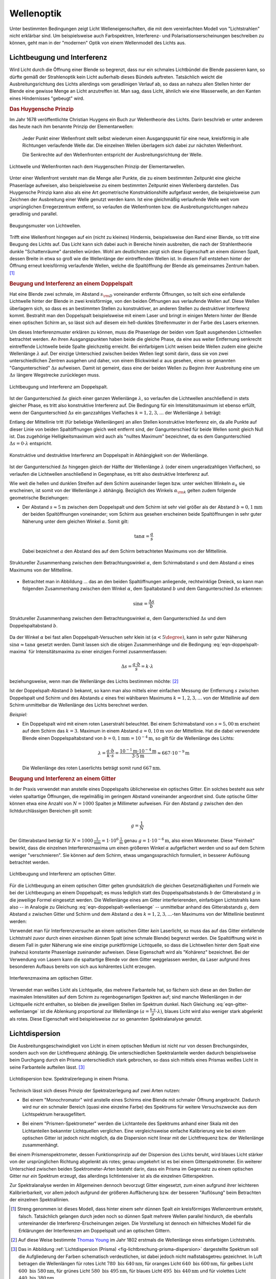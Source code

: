 .. _Wellenoptik:

Wellenoptik
===========

Unter bestimmten Bedingungen zeigt Licht Welleneigenschaften, die mit dem
vereinfachten Modell von "Lichtstrahlen" nicht erklärbar sind. Um beispielsweise
auch Farbspektren, Interferenz- und Polarisationserscheinungen beschreiben zu
können, geht man in der "modernen" Optik von einem Wellenmodell des Lichts aus.

.. index:: Lichtbeugung
.. _Lichtbeugung und Interferenz:

Lichtbeugung und Interferenz
----------------------------

Wird Licht durch die Öffnung einer Blende so begrenzt, dass nur ein schmales
Lichtbündel die Blende passieren kann, so dürfte gemäß der Strahlenoptik kein
Licht außerhalb dieses Bündels auftreten. Tatsächlich weicht die
Ausbreitungsrichtung des Lichts allerdings vom geradlinigen Verlauf ab, so dass
an nahezu allen Stellen hinter der Blende eine gewisse Menge an Licht
anzutreffen ist. Man sag, dass Licht, ähnlich wie eine Wasserwelle, an den
Kanten eines Hindernisses "gebeugt" wird.

.. index:: Huygensches Prinzip
.. _Huygensches Prinzip:

.. rubric:: Das Huygensche Prinzip

Im Jahr 1678 veröffentlichte Christian Huygens ein Buch zur Wellentheorie des
Lichts. Darin beschrieb er unter anderem das heute nach ihm benannte Prinzip der
Elementarwellen:

    Jeder Punkt einer Wellenfront stellt selbst wiederum einen Ausgangspunkt für
    eine neue, kreisförmig in alle Richtungen verlaufende Welle dar. Die
    einzelnen Wellen überlagern sich dabei zur nächsten Wellenfront.

    Die Senkrechte auf den Wellenfronten entspricht der Ausbreitungsrichtung der
    Welle.

.. Newtons Buch "Optik" erschien im Jahr 1704.

.. figure::
    ../pics/optik/lichtwelle-huygensches-prinzip.png
    :align: center
    :width: 60%
    :name: fig-huygensches-prinzip
    :alt:  fig-huygensches-prinzip

    Lichtwelle und Wellenfronten nach dem Huygenschen Prinzip der Elementarwellen.

    .. only:: html

        :download:`SVG: Lichtwelle (Huygensches Prinzip)
        <../pics/optik/lichtwelle-huygensches-prinzip.svg>`

.. index:: Wellenfront

Unter einer Wellenfront versteht man die Menge aller Punkte, die zu einem
bestimmten Zeitpunkt eine gleiche Phasenlage aufweisen, also beispielsweise zu
einem bestimmten Zeitpunkt einen Wellenberg darstellen. Das Huygensche Prinzip
kann also als eine Art geometrische Konstruktionshilfe aufgefasst werden, die
beispielsweise zum Zeichnen der Ausbreitung einer Welle genutzt werden kann. Ist
eine gleichmäßig verlaufende Welle weit vom ursprünglichen Erregerzentrum
entfernt, so verlaufen die Wellenfronten bzw. die Ausbreitungsrichtungen nahezu
geradlinig und parallel.

.. figure::
    ../pics/optik/lichtwellen-beugungsmuster.png
    :align: center
    :width: 80%
    :name: fig-lichtwellen-beugungsmuster
    :alt:  fig-lichtwellen-beugungsmuster

    Beugungsmuster von Lichtwellen.

    .. only:: html

        :download:`SVG: Lichtwellen (Beugungsmuster)
        <../pics/optik/lichtwellen-beugungsmuster.svg>`

Trifft eine Wellenfront hingegen auf ein (nicht zu kleines) Hindernis,
beispielsweise den Rand einer Blende, so tritt eine Beugung des Lichts auf. Das
Licht kann sich dabei auch in Bereiche hinein ausbreiten, die nach der
Strahlentheorie dunkle "Schattenräume" darstellen würden. Wohl am deutlichsten
zeigt sich diese Eigenschaft an einem dünnen Spalt, dessen Breite in etwa so
groß wie die Wellenlänge der eintreffenden Wellen ist. In diesem Fall entstehen
hinter der Öffnung erneut kreisförmig verlaufende Wellen, welche die
Spaltöffnung der Blende als gemeinsames Zentrum haben. [#]_

.. Verweis auf Übungsaufgaben: Konstruktion von Lichtreflexion und -brechung
.. mittels Wellenfronten

.. index:: Interferenz (Licht), Doppelspalt
.. _Beugung und Interferenz an einem Doppelspalt:

.. rubric:: Beugung und Interferenz an einem Doppelspalt

Hat eine Blende zwei schmale, im Abstand :math:`s _{\rm{D}}` voneinander
entfernte Öffnungen, so teilt sich eine einfallende Lichtwelle hinter der Blende
in zwei kreisförmige, von den beiden Öffnungen aus verlaufende Wellen auf. Diese
Wellen überlagern sich, so dass es an bestimmten Stellen zu konstruktiver, an
anderen Stellen zu destruktiver Interferenz kommt. Bestrahlt man den Doppelspalt
beispielsweise mit einem Laser und bringt in einigen Metern hinter der Blende
einen optischen Schirm an, so lässt sich auf diesem ein hell-dunkles
Streifenmuster in der Farbe des Lasers erkennen.

Um dieses Interferenzmuster erklären zu können, muss die Phasenlage der beiden
vom Spalt ausgehenden Lichtwellen betrachtet werden. An ihren Ausgangspunkten
haben beide die gleiche Phase, da eine aus weiter Entfernung senkrecht
eintreffende Lichtwelle beide Spalte gleichzeitig erreicht. Bei einfarbigem
Licht weisen beide Wellen zudem eine gleiche Wellenlänge :math:`\lambda` auf.
Der einzige Unterschied zwischen beiden Wellen liegt somit darin, dass sie von
zwei unterschiedlichen Zentren ausgehen und daher, von einem Blickwinkel
:math:`\alpha` aus gesehen, einen so genannten "Gangunterschied" :math:`\Delta
s` aufweisen. Damit ist gemeint, dass eine der beiden Wellen zu Beginn ihrer
Ausbreitung eine um :math:`\Delta s` längere Wegstrecke zurücklegen muss.

.. figure::
    ../pics/optik/lichtbeugung-interferenz-doppelspalt.png
    :align: center
    :width: 50%
    :name: fig-lichtbeugung-interferenz-doppelspalt
    :alt:  fig-lichtbeugung-interferenz-doppelspalt

    Lichtbeugung und Interferenz am Doppelspalt.

    .. only:: html

        :download:`SVG: Interferenz am Doppelspalt
        <../pics/optik/lichtbeugung-interferenz-doppelspalt.svg>`

Ist der Gangunterschied :math:`\Delta s` gleich einer ganzen Wellenlänge
:math:`\lambda`, so verlaufen die Lichtwellen anschließend in stets gleicher
Phase, es tritt also konstruktive Interferenz auf. Die Bedingung für ein
Intensitätsmaximum ist ebenso erfüllt, wenn der Gangunterschied :math:`\Delta s`
ein ganzzahliges Vielfaches :math:`k = 1,2,3,\ldots` der Wellenlänge
:math:`\lambda` beträgt:

.. math::
    :label: eqn-doppelspalt-maxima

    \Delta s = k \cdot \lambda

Entlang der Mittellinie tritt (für beliebige Wellenlängen) an allen Stellen
konstruktive Interferenz ein, da alle Punkte auf dieser Linie von beiden
Spaltöffnungen gleich weit entfernt sind, der Gangunterschied für beide Wellen
somit gleich Null ist. Das zugehörige Helligkeitsmaximum wird auch als "nulltes
Maximum" bezeichnet, da es dem Gangunterschied :math:`\Delta s = 0 \cdot
\lambda` entspricht.

.. figure::
    ../pics/optik/lichtbeugung-interferenz-doppelspalt-maxima-minima.png
    :align: center
    :width: 70%
    :name: fig-doppelspalt-maxima-minima
    :alt:  fig-doppelspalt-maxima-minima

    Konstruktive und destruktive Interferenz am Doppelspalt in Abhängigkeit von der
    Wellenlänge.

    .. only:: html

        :download:`SVG: Interferenz am Doppelspalt (Maxima und Minima)
        <../pics/optik/lichtbeugung-interferenz-doppelspalt-maxima-minima.svg>`

Ist der Gangunterschied :math:`\Delta s` hingegen gleich der Hälfte
der Wellenlänge :math:`\lambda` (oder einem ungeradzahligen Vielfachen), so
verlaufen die Lichtwellen anschließend in Gegenphase, es tritt also destruktive
Interferenz auf.

Wie weit die hellen und dunklen Streifen auf dem Schirm auseinander liegen bzw.
unter welchen Winkeln :math:`\alpha _{k}` sie erscheinen, ist somit von der
Wellenlänge :math:`\lambda` abhängig. Bezüglich des Winkels :math:`\alpha
_{\rm{k}}` gelten zudem folgende geometrische Beziehungen:


..  Beispielsweise werden so die Maxima von
..  rotem Licht mit :math:`\lambda _{\rm{rot}} = \unit[700]{nm}` weiter
..  "aufgefächert" als die Maxima von blauem Licht mit :math:`\lambda _{\rm{blau}} =
..  \unit[450]{nm}`.

* Der Abstand :math:`s \approx \unit[5]{m}` zwischen dem Doppelspalt und dem
  Schirm ist sehr viel größer als der Abstand :math:`b \approx \unit[0,1]{mm}`
  der beiden Spaltöffnungen voneinander; vom Schirm aus gesehen erscheinen beide
  Spaltöffnungen in sehr guter Näherung unter dem gleichen Winkel
  :math:`\alpha`. Somit gilt:

  .. math::

      \tan{\alpha} = \frac{a}{s}

  Dabei bezeichnet :math:`a` den Abstand des auf dem Schirm betrachteten
  Maximums von der Mittellinie.

.. figure::
    ../pics/optik/lichtbeugung-interferenz-doppelspalt-winkelbeziehung-1.png
    :align: center
    :width: 50%
    :name: fig-doppelspalt-winkelbeziehung-1
    :alt:  fig-doppelspalt-winkelbeziehung-1

    Struktureller Zusammenhang zwischen dem Betrachtungswinkel :math:`\alpha`,
    dem Schirmabstand :math:`s` und dem Abstand :math:`a` eines Maximums von der
    Mittellinie.

    .. only:: html

        :download:`SVG: Interferenz am Doppelspalt (Winkelbeziehung 1)
        <../pics/optik/lichtbeugung-interferenz-doppelspalt-winkelbeziehung-1.svg>`

* Betrachtet man in Abbildung ... das an den beiden Spaltöffnungen anliegende,
  rechtwinklige Dreieck, so kann man folgenden Zusammenhang zwischen dem Winkel
  :math:`\alpha`, dem Spaltabstand :math:`b` und dem Gangunterschied
  :math:`\Delta s` erkennen:

  .. math::

      \sin{\alpha} = \frac{\Delta s}{b}

.. figure::
    ../pics/optik/lichtbeugung-interferenz-doppelspalt-winkelbeziehung-2.png
    :align: center
    :width: 50%
    :name: fig-doppelspalt-winkelbeziehung-2
    :alt:  fig-doppelspalt-winkelbeziehung-2

    Struktureller Zusammenhang zwischen dem Betrachtungswinkel :math:`\alpha`,
    dem Gangunterschied :math:`\Delta s` und dem Doppelspaltabstand :math:`b`.

    .. only:: html

        :download:`SVG: Interferenz am Doppelspalt (Winkelbeziehung 2)
        <../pics/optik/lichtbeugung-interferenz-doppelspalt-winkelbeziehung-2.svg>`

Da der Winkel :math:`\alpha` bei fast allen Doppelspalt-Versuchen sehr klein
ist :math:`(\alpha < 5\degree)`, kann in sehr guter Näherung :math:`\sin{\alpha}
\approx \tan{\alpha}` gesetzt werden. Damit lassen sich die obigen
Zusammenhänge und die Bedingung :eq:`eqn-doppelspalt-maxima` für
Intensitätsmaxima zu einer einzigen Formel zusammenfassen:

.. math::

    \Delta s = \frac{a \cdot b}{s} = k \cdot \lambda

beziehungsweise, wenn man die Wellenlänge des Lichts bestimmen möchte: [#]_

.. math::
    :label: eqn-doppelspalt-wellenlaenge

    \lambda = \frac{a \cdot b}{k \cdot s}

Ist der Doppelspalt-Abstand :math:`b` bekannt, so kann man also mittels einer
einfachen Messung der Entfernung :math:`s` zwischen Doppelspalt und Schirm und
des Abstands :math:`a` eines frei wählbaren Maximums :math:`k=1,2,3,\ldots` von
der Mittellinie auf dem Schirm unmittelbar die Wellenlänge des Lichts berechnet
werden.

*Beispiel:*

* Ein Doppelspalt wird mit einem roten Laserstrahl beleuchtet. Bei einem
  Schirmabstand von :math:`s = \unit[5,00]{m}` erscheint auf dem Schirm das
  :math:`k=3.` Maximum in einem Abstand :math:`a = \unit[0,10]{m}` von der
  Mittellinie. Hat die dabei verwendete Blende einen Doppelspaltabstand von
  :math:`b = \unit[0,1]{mm} = \unit[10 ^{-4}]{m}`, so gilt für die Wellenlänge
  des Lichts:

  .. math::

      \lambda = \frac{a \cdot b}{k \cdot s} = \frac{\unit[10 ^{-1}]{m} \cdot
      \unit[10 ^{-4}]{m}}{3 \cdot \unit[5]{m}} \approx \unit[667 \cdot
      10^{-9}]{m}

  Die Wellenlänge des roten Laserlichts beträgt somit rund
  :math:`\unit[667]{nm}`.


.. index:: Optisches Gitter
.. _Beugung und Interferenz an einem Gitter:

.. rubric:: Beugung und Interferenz an einem Gitter

In der Praxis verwendet man anstelle eines Doppelspalts üblicherweise ein
optisches Gitter. Ein solches besteht aus sehr vielen spaltartige Öffnungen, die
regelmäßig im geringem Abstand voneinander angeordnet sind. Gute optische Gitter
können etwa eine Anzahl von :math:`N=1000` Spalten je Millimeter aufweisen. Für
den Abstand :math:`g` zwischen den den lichtdurchlässigen Bereichen gilt somit:

.. math::

    g = \frac{1}{N}

Der Gitterabstand beträgt für :math:`N=\unit[1000]{\frac{1}{mm}} = \unit[1 \cdot
10^6]{\frac{1}{m}}` genau :math:`g=\unit[1 \cdot 10 ^{-6}]{m}`, also einen
Mikrometer. Diese "Feinheit" bewirkt, dass die einzelnen Interferenzmaxima um
einen größeren Winkel :math:`\alpha` aufgefächert werden und so auf dem Schirm
weniger "verschmieren". Sie können auf dem Schirm, etwas umgangssprachlich
formuliert, in besserer Auflösung betrachtet werden.

.. figure::
    ../pics/optik/lichtbeugung-interferenz-gitter.png
    :align: center
    :width: 50%
    :name: fig-lichtbeugung-interferenz-gitter
    :alt:  fig-lichtbeugung-interferenz-gitter

    Lichtbeugung und Interferenz am optischen Gitter.

    .. only:: html

        :download:`SVG: Interferenz am optischen Gitter
        <../pics/optik/lichtbeugung-interferenz-gitter.svg>`

Für die Lichtbeugung an einem optischen Gitter gelten grundsätzlich die gleichen
Gesetzmäßigkeiten und Formeln wie bei der Lichtbeugung an einem Doppelspalt; es
muss lediglich statt des Doppelspaltsabstands :math:`b` der Gitterabstand
:math:`g` in die jeweilige Formel eingesetzt werden. Die Wellenlänge eines am
Gitter interferierenden, einfarbigen Lichtstrahls kann also -- in Analogie zu
Gleichung :eq:`eqn-doppelspalt-wellenlaenge` -- unmittelbar anhand des
Gitterabstands :math:`g`, dem Abstand :math:`s` zwischen Gitter und Schirm und
dem Abstand :math:`a` des :math:`k=1,2,3,\ldots`-ten Maximums von der
Mittellinie bestimmt werden:

.. math::
    :label: eqn-gitter-wellenlaenge

    \lambda = \frac{a \cdot g}{k \cdot s}

Verwendet man für Interferenzversuche an einem optischen Gitter *kein*
Laserlicht, so muss das auf das Gitter einfallende Lichtstrahl zuvor durch einen
einzelnen dünnen Spalt (eine schmale Blende) begrenzt werden. Die Spaltöffnung
wirkt in diesem Fall in guter Näherung wie eine einzige punktförmige
Lichtquelle, so dass die Lichtwellen hinter dem Spalt eine (nahezu) konstante
Phasenlage zueinander aufweisen. Diese Eigenschaft wird als "Kohärenz"
bezeichnet. Bei der Verwendung von Lasern kann die spaltartige Blende vor dem
Gitter weggelassen werden, da Laser aufgrund ihres besonderen Aufbaus bereits
von sich aus kohärentes Licht erzeugen.

.. index::
    single: Spektrometer ; Gitterspektrometer
    single: Gitterspektrometer


.. figure::
    ../pics/optik/lichtbeugung-interferenz-gitter-spektrum.png
    :align: center
    :width: 60%
    :name: fig-lichtbeugung-interferenz-gitter-spektrum
    :alt:  fig-lichtbeugung-interferenz-gitter-spektrum

    Interferenzmaxima am optischen Gitter.

    .. only:: html

        :download:`SVG: Interferenzmaxima am optischen Gitter
        <../pics/optik/lichtbeugung-interferenz-gitter-spektrum.svg>`

Verwendet man weißes Licht als Lichtquelle, das mehrere Farbanteile hat, so
fächern sich diese an den Stellen der maximalen Intensitäten auf dem Schirm zu
regenbogenartigen Spektren auf; sind manche Wellenlängen in der Lichtquelle
nicht enthalten, so bleiben die jeweiligen Stellen im Spektrum dunkel. Nach
Gleichung :eq:`eqn-gitter-wellenlaenge` ist die Ablenkung proportional zur
Wellenlänge :math:`(a = \frac{k \cdot s}{g} \cdot \lambda)`, blaues Licht wird
also weniger stark abgelenkt als rotes. Diese Eigenschaft wird beispielsweise
zur so genannten Spektralanalyse genutzt.


.. index:: Lichtdispersion
.. _Lichtdispersion:

Lichtdispersion
---------------

Die Ausbreitungsgeschwindigkeit von Licht in einem optischen Medium ist nicht
nur von dessen Brechungsindex, sondern auch von der Lichtfrequenz abhängig. Die
unterschiedlichen Spektralanteile werden dadurch beispielsweise beim Durchgang
durch ein Prisma unterschiedlich stark gebrochen, so dass sich mittels eines
Prismas weißes Licht in seine Farbanteile aufteilen lässt. [#]_

.. figure::
    ../pics/optik/lichtbrechung-prisma-dispersion.png
    :align: center
    :width: 70%
    :name: fig-lichtbrechung-prisma-dispersion
    :alt:  fig-lichtbrechung-prisma-dispersion

    Lichtdispersion bzw. Spektralzerlegung in einem Prisma.

    .. only:: html

        :download:`SVG: Lichtdispersion (Prisma)
        <../pics/optik/lichtbrechung-prisma-dispersion.svg>`

Technisch lässt sich dieses Prinzip der Spektralzerlegung auf zwei Arten
nutzen:

.. index:: Monochromator

* Bei einem "Monochromator" wird anstelle eines Schirms eine Blende mit schmaler
  Öffnung angebracht. Dadurch wird nur ein schmaler Bereich (quasi eine einzelne
  Farbe) des Spektrums für weitere Versuchszwecke aus dem Lichtspektrum
  herausgefiltert.

.. index::
    single: Spektrometer ; Prismenspektrometer
    single: Prismenspektrometer

* Bei einem "Prismen-Spektrometer" werden die Lichtanteile des Spektrums anhand
  einer Skala mit den Lichtanteilen bekannter Lichtquellen verglichen. Eine
  vergleichsweise einfache Kalibrierung wie bei einem optischen Gitter ist
  jedoch nicht möglich, da die Dispersion nicht linear mit der Lichtfrequenz
  bzw. der Wellenlänge zusammenhängt.

.. index:: Spektrometer

Bei einem Prismenspektrometer, dessen Funktionsprinzip auf der Dispersion des
Lichts beruht, wird blaues Licht stärker von der ursprünglichen Richtung
abgelenkt als rotes; genau umgekehrt ist es bei einem Gitterspektrometer. Ein
weiterer Unterschied zwischen beiden Spektrometer-Arten besteht darin, dass ein
Prisma im Gegensatz zu einem optischen Gitter nur *ein* Spektrum erzeugt, das
allerdings lichtintensiver ist als die einzelnen Gitterspektren.

Zur Spektralanalyse werden im Allgemeinen dennoch bevorzugt Gitter eingesetzt,
zum einen aufgrund ihrer leichteren Kalibrierbarkeit, vor allem jedoch aufgrund
der größeren Auffächerung bzw. der besseren "Auflösung" beim Betrachten der
einzelnen Spektrallinien.

..  Die Frequenz :math:`f` des Lichts ist unabhängig davon, in welchem Medium es
..  sich ausbreitet. Die Wellenlänge :math:`\lambda` hingegen ist aufgrund des
..  Zusammenhangs :math:`c = \lambda \cdot f` umso kleiner, je kleiner die
..  Lichtgeschwindigkeit :math:`c` im jeweiligen optischen Medium ist.


.. raw:: html

    <hr />

.. only:: html

    .. rubric:: Anmerkungen:

.. [#] Streng genommen ist dieses Modell, dass hinter einem sehr dünnen Spalt *ein*
    kreisförmiges Wellenzentrum entsteht, falsch. Tatsächlich gelangen durch
    jeden noch so dünnen Spalt mehrere Wellen parallel hindurch, die ebenfalls
    untereinander die Interferenz-Erscheinungen zeigen. Die Vorstellung ist
    dennoch ein hilfreiches Modell für die Erklärungen der Interferenzen am
    Doppelspalt und an optischen Gittern.

.. [#] Auf diese Weise bestimmte `Thomas Young
    <https://de.wikipedia.org/wiki/Thomas_Young_(Physiker)>`_ im Jahr 1802 erstmals
    die Wellenlänge eines einfarbigen Lichtstrahls.

.. [#] Das in Abbildung :ref:`Lichtdispersion (Prisma)
    <fig-lichtbrechung-prisma-dispersion>` dargestellte Spektrum soll die
    Aufgliederung der Farben schematisch verdeutlichen, ist dabei jedoch nicht
    maßstabsgetreu gezeichnet. In Luft betragen die Wellenlängen für rotes
    Licht :math:`780 \text{ bis } \unit[640]{nm}`, für oranges Licht :math:`640
    \text{ bis } \unit[600]{nm}`, für gelbes Licht :math:`600 \text{ bis }
    \unit[580]{nm}`, für grünes Licht :math:`580 \text{ bis } \unit[495]{nm}`,
    für blaues Licht :math:`495 \text{ bis } \unit[440]{nm}` und für violettes
    Licht :math:`440 \text{ bis } \unit[380]{nm}`.



